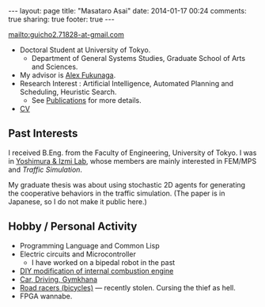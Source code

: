 #+BEGIN_HTML
---
layout: page
title: "Masataro Asai"
date: 2014-01-17 00:24
comments: true
sharing: true
footer: true
---
#+END_HTML
# Local Variables:
# octopress-export-org-to-md: page
# End:

mailto:guicho2.71828-at-gmail.com

+ Doctoral Student at University of Tokyo.
  + Department of General Systems Studies, Graduate School of Arts and Sciences.
+ My advisor is [[http://metahack.org/][Alex Fukunaga]].
+ Research Interest : Artificial Intelligence, Automated Planning and Scheduling, Heuristic Search.
  + See [[../publications/][Publications]] for more details.
+ [[./asai-cv.pdf][CV]]

** Past Interests

I received B.Eng. from the Faculty of Engineering, University of Tokyo.
I was in [[http://save.sys.t.u-tokyo.ac.jp/index_e.html][Yoshimura & Izmi Lab]], whose members are mainly interested in FEM/MPS and /Traffic Simulation/.

My graduate thesis was about using stochastic 2D agents for generating
the cooperative behaviors in the traffic simulation. (The paper is in
Japanese, so I do not make it public here.)

** Hobby / Personal Activity

+ Programming Language and Common Lisp
+ Electric circuits and Microcontroller
  + I have worked on a bipedal robot in the past
+ [[../gallery/][DIY modification of internal combustion engine]]
+ [[../gallery/][Car, Driving, Gymkhana]]
+ [[http://runkeeper.com/user/941210962/profile][Road racers (bicycles)]] --- recently stolen. Cursing the thief as hell.
+ FPGA wannabe.


